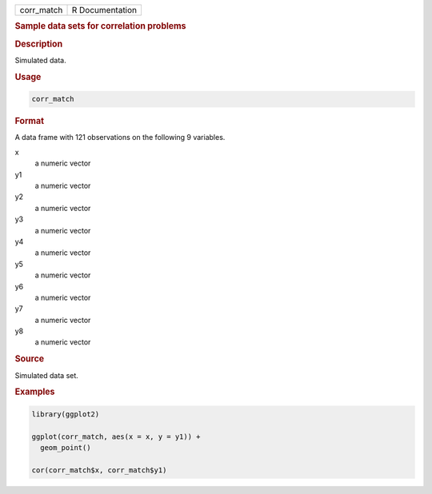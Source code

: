 .. container::

   ========== ===============
   corr_match R Documentation
   ========== ===============

   .. rubric:: Sample data sets for correlation problems
      :name: corr_match

   .. rubric:: Description
      :name: description

   Simulated data.

   .. rubric:: Usage
      :name: usage

   .. code:: R

      corr_match

   .. rubric:: Format
      :name: format

   A data frame with 121 observations on the following 9 variables.

   x
      a numeric vector

   y1
      a numeric vector

   y2
      a numeric vector

   y3
      a numeric vector

   y4
      a numeric vector

   y5
      a numeric vector

   y6
      a numeric vector

   y7
      a numeric vector

   y8
      a numeric vector

   .. rubric:: Source
      :name: source

   Simulated data set.

   .. rubric:: Examples
      :name: examples

   .. code:: R

      library(ggplot2)

      ggplot(corr_match, aes(x = x, y = y1)) +
        geom_point()

      cor(corr_match$x, corr_match$y1)
